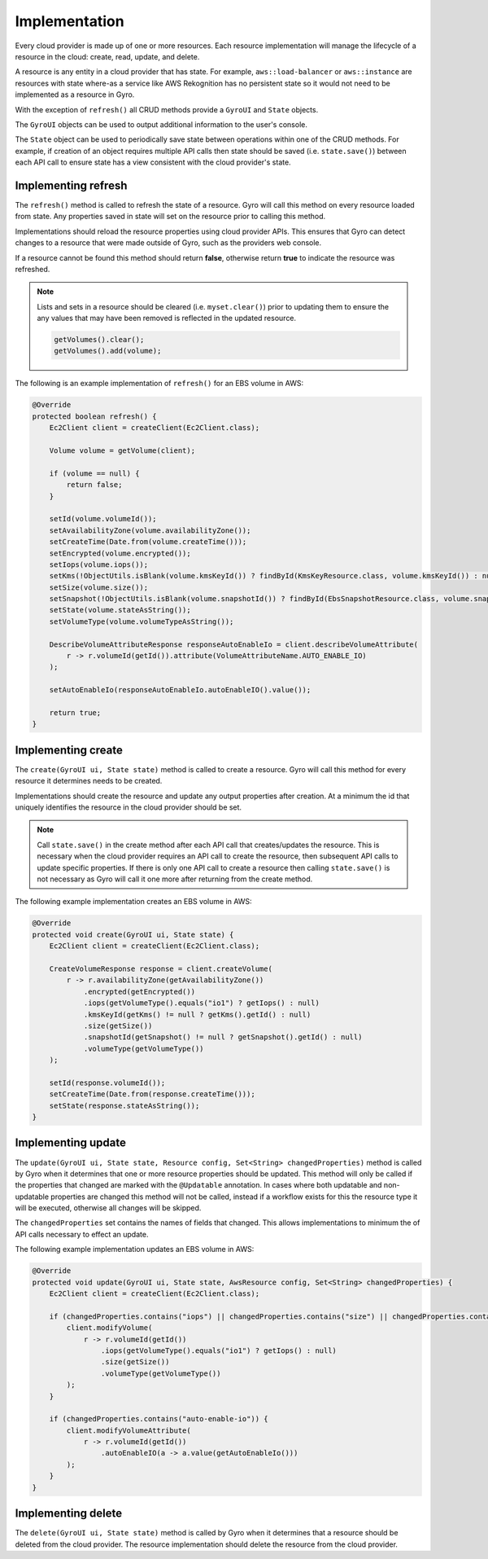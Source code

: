 Implementation
--------------

Every cloud provider is made up of one or more resources. Each resource implementation will manage the lifecycle
of a resource in the cloud: create, read, update, and delete.

A resource is any entity in a cloud provider that has state. For example, ``aws::load-balancer`` or
``aws::instance`` are resources with state where-as a service like AWS Rekognition has no persistent state so
it would not need to be implemented as a resource in Gyro.

With the exception of ``refresh()`` all CRUD methods provide a ``GyroUI`` and ``State`` objects.

The ``GyroUI`` objects can be used to output additional information to the user's console.

The ``State`` object can be used to periodically save state between operations within one of the CRUD methods. For
example, if creation of an object requires multiple API calls then state should be saved (i.e. ``state.save()``) between
each API call to ensure state has a view consistent with the cloud provider's state.

Implementing refresh
====================

The ``refresh()`` method is called to refresh the state of a resource. Gyro will call this method on every
resource loaded from state. Any properties saved in state will set on the resource prior to calling this method.

Implementations should reload the resource properties using cloud provider APIs. This ensures that Gyro can detect
changes to a resource that were made outside of Gyro, such as the providers web console.

If a resource cannot be found this method should return **false**, otherwise return **true** to indicate the
resource was refreshed.

.. note::

    Lists and sets in a resource should be cleared (i.e. ``myset.clear()``) prior to updating them to ensure
    the any values that may have been removed is reflected in the updated resource.

    .. code-block:: java

        getVolumes().clear();
        getVolumes().add(volume);

The following is an example implementation of ``refresh()`` for an EBS volume in AWS:

.. code-block:: java

     @Override
     protected boolean refresh() {
         Ec2Client client = createClient(Ec2Client.class);

         Volume volume = getVolume(client);

         if (volume == null) {
             return false;
         }

         setId(volume.volumeId());
         setAvailabilityZone(volume.availabilityZone());
         setCreateTime(Date.from(volume.createTime()));
         setEncrypted(volume.encrypted());
         setIops(volume.iops());
         setKms(!ObjectUtils.isBlank(volume.kmsKeyId()) ? findById(KmsKeyResource.class, volume.kmsKeyId()) : null);
         setSize(volume.size());
         setSnapshot(!ObjectUtils.isBlank(volume.snapshotId()) ? findById(EbsSnapshotResource.class, volume.snapshotId()) : null);
         setState(volume.stateAsString());
         setVolumeType(volume.volumeTypeAsString());

         DescribeVolumeAttributeResponse responseAutoEnableIo = client.describeVolumeAttribute(
             r -> r.volumeId(getId()).attribute(VolumeAttributeName.AUTO_ENABLE_IO)
         );

         setAutoEnableIo(responseAutoEnableIo.autoEnableIO().value());

         return true;
     }

Implementing create
===================

The ``create(GyroUI ui, State state)`` method is called to create a resource. Gyro will call this method for every resource
it determines needs to be created.

Implementations should create the resource and update any output properties after creation. At a minimum the id
that uniquely identifies the resource in the cloud provider should be set.

.. note::

    Call ``state.save()`` in the create method after each API call that creates/updates the resource. This is necessary
    when the cloud provider requires an API call to create the resource, then subsequent API calls to update
    specific properties. If there is only one API call to create a resource then calling ``state.save()`` is not
    necessary as Gyro will call it one more after returning from the create method.

The following example implementation creates an EBS volume in AWS:

.. code-block:: java

    @Override
    protected void create(GyroUI ui, State state) {
        Ec2Client client = createClient(Ec2Client.class);

        CreateVolumeResponse response = client.createVolume(
            r -> r.availabilityZone(getAvailabilityZone())
                .encrypted(getEncrypted())
                .iops(getVolumeType().equals("io1") ? getIops() : null)
                .kmsKeyId(getKms() != null ? getKms().getId() : null)
                .size(getSize())
                .snapshotId(getSnapshot() != null ? getSnapshot().getId() : null)
                .volumeType(getVolumeType())
        );

        setId(response.volumeId());
        setCreateTime(Date.from(response.createTime()));
        setState(response.stateAsString());
    }

Implementing update
===================

The ``update(GyroUI ui, State state, Resource config, Set<String> changedProperties)`` method is called by Gyro when
it determines that one or more resource properties should be updated. This method will only be called if the properties
that changed are marked with the ``@Updatable`` annotation. In cases where both updatable and non-updatable properties are
changed this method will not be called, instead if a workflow exists for this the resource type it will be executed,
otherwise all changes will be skipped.

The ``changedProperties`` set contains the names of fields that changed. This allows implementations to minimum the
of API calls necessary to effect an update.

The following example implementation updates an EBS volume in AWS:

.. code-block:: java

    @Override
    protected void update(GyroUI ui, State state, AwsResource config, Set<String> changedProperties) {
        Ec2Client client = createClient(Ec2Client.class);

        if (changedProperties.contains("iops") || changedProperties.contains("size") || changedProperties.contains("volume-type")) {
            client.modifyVolume(
                r -> r.volumeId(getId())
                    .iops(getVolumeType().equals("io1") ? getIops() : null)
                    .size(getSize())
                    .volumeType(getVolumeType())
            );
        }

        if (changedProperties.contains("auto-enable-io")) {
            client.modifyVolumeAttribute(
                r -> r.volumeId(getId())
                    .autoEnableIO(a -> a.value(getAutoEnableIo()))
            );
        }
    }

Implementing delete
===================

The ``delete(GyroUI ui, State state)`` method is called by Gyro when it determines that a resource should be deleted
from the cloud provider. The resource implementation should delete the resource from the cloud provider.
